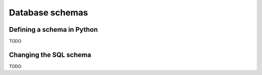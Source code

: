 Database schemas
================

Defining a schema in Python
---------------------------

TODO


Changing the SQL schema
-----------------------

TODO
